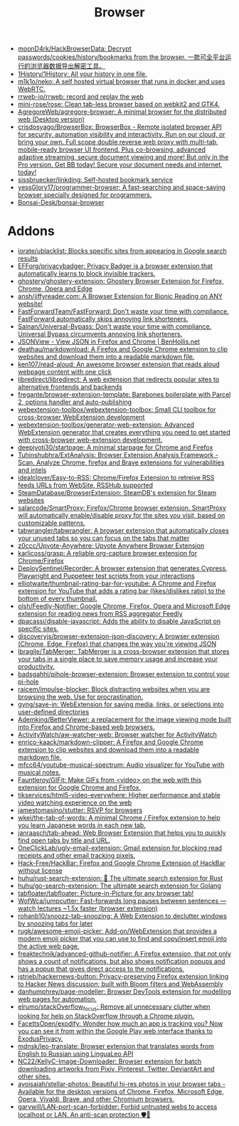 :PROPERTIES:
:ID:       57032f25-0a28-4da0-990f-3d2af8490302
:END:
#+title: Browser

- [[https://github.com/moonD4rk/HackBrowserData][moonD4rk/HackBrowserData: Decrypt passwords/cookies/history/bookmarks from the browser. 一款可全平台运行的浏览器数据导出解密工具。]]
- [[https://github.com/1History/1History][1History/1History: All your history in one file.]]
- [[https://github.com/m1k1o/neko][m1k1o/neko: A self hosted virtual browser that runs in docker and uses WebRTC.]]
- [[https://github.com/rrweb-io/rrweb][rrweb-io/rrweb: record and replay the web]]
- [[https://github.com/mini-rose/rose][mini-rose/rose: Clean tab-less browser based on webkit2 and GTK4.]]
- [[https://github.com/AgregoreWeb/agregore-browser][AgregoreWeb/agregore-browser: A minimal browser for the distributed web (Desktop version)]]
- [[https://github.com/crisdosyago/BrowserBox][crisdosyago/BrowserBox: BrowserBox - Remote isolated browser API for security, automation visibility and interactivity. Run on our cloud, or bring your own. Full scope double reverse web proxy with multi-tab, mobile-ready browser UI frontend. Plus co-browsing, advanced adaptive streaming, secure document viewing and more! But only in the Pro version. Get BB today! Secure your document needs and internet, today!]]
- [[https://github.com/sissbruecker/linkding][sissbruecker/linkding: Self-hosted bookmark service]]
- [[https://github.com/yessGlory17/programmer-browser][yessGlory17/programmer-browser: A fast-searching and space-saving browser specially designed for programmers.]]
- [[https://github.com/Bonsai-Desk/bonsai-browser][Bonsai-Desk/bonsai-browser]]

* Addons
- [[https://github.com/iorate/ublacklist][iorate/ublacklist: Blocks specific sites from appearing in Google search results]]
- [[https://github.com/EFForg/privacybadger][EFForg/privacybadger: Privacy Badger is a browser extension that automatically learns to block invisible trackers.]]
- [[https://github.com/ghostery/ghostery-extension][ghostery/ghostery-extension: Ghostery Browser Extension for Firefox, Chrome, Opera and Edge]]
- [[https://github.com/ansh/jiffyreader.com][ansh/jiffyreader.com: A Browser Extension for Bionic Reading on ANY website!]]
- [[https://github.com/FastForwardTeam/FastForward][FastForwardTeam/FastForward: Don't waste your time with compliance. FastForward automatically skips annoying link shorteners.]]
- [[https://github.com/Sainan/Universal-Bypass][Sainan/Universal-Bypass: Don't waste your time with compliance. Universal Bypass circumvents annoying link shorteners.]]
- [[https://jsonview.com/][JSONView - View JSON in Firefox and Chrome | BenHollis.net]]
- [[https://github.com/deathau/markdownload][deathau/markdownload: A Firefox and Google Chrome extension to clip websites and download them into a readable markdown file.]]
- [[https://github.com/ken107/read-aloud][ken107/read-aloud: An awesome browser extension that reads aloud webpage content with one click]]
- [[https://github.com/libredirect/libredirect][libredirect/libredirect: A web extension that redirects popular sites to alternative frontends and backends]]
- [[https://github.com/fregante/browser-extension-template][fregante/browser-extension-template: Barebones boilerplate with Parcel 2, options handler and auto-publishing]]
- [[https://github.com/webextension-toolbox/webextension-toolbox][webextension-toolbox/webextension-toolbox: Small CLI toolbox for cross-browser WebExtension development]]
- [[https://github.com/webextension-toolbox/generator-web-extension][webextension-toolbox/generator-web-extension: Advanced WebExtension generator that creates everything you need to get started with cross-browser web-extension development.]]
- [[https://github.com/deepjyoti30/startpage][deepjyoti30/startpage: A minimal starpage for Chrome and Firefox]]
- [[https://github.com/Tuhinshubhra/ExtAnalysis][Tuhinshubhra/ExtAnalysis: Browser Extension Analysis Framework - Scan, Analyze Chrome, firefox and Brave extensions for vulnerabilities and intels]]
- [[https://github.com/idealclover/Easy-to-RSS][idealclover/Easy-to-RSS: Chrome/Firefox Extension to retreive RSS feeds URLs from WebSite, RSSHub supported]]
- [[https://github.com/SteamDatabase/BrowserExtension][SteamDatabase/BrowserExtension: SteamDB's extension for Steam websites]]
- [[https://github.com/salarcode/SmartProxy][salarcode/SmartProxy: Firefox/Chrome browser extension. SmartProxy will automatically enable/disable proxy for the sites you visit, based on customizable patterns.]]
- [[https://github.com/tabwrangler/tabwrangler][tabwrangler/tabwrangler: A browser extension that automatically closes your unused tabs so you can focus on the tabs that matter]]
- [[https://github.com/z0ccc/Upvote-Anywhere][z0ccc/Upvote-Anywhere: Upvote Anywhere Browser Extension]]
- [[https://github.com/karlicoss/grasp][karlicoss/grasp: A reliable org-capture browser extension for Chrome/Firefox]]
- [[https://github.com/DeploySentinel/Recorder][DeploySentinel/Recorder: A browser extension that generates Cypress, Playwright and Puppeteer test scripts from your interactions]]
- [[https://github.com/elliotwaite/thumbnail-rating-bar-for-youtube][elliotwaite/thumbnail-rating-bar-for-youtube: A Chrome and Firefox extension for YouTube that adds a rating bar (likes/dislikes ratio) to the bottom of every thumbnail.]]
- [[https://github.com/olsh/Feedly-Notifier][olsh/Feedly-Notifier: Google Chrome, Firefox, Opera and Microsoft Edge extension for reading news from RSS aggregator Feedly]]
- [[https://github.com/dpacassi/disable-javascript][dpacassi/disable-javascript: Adds the ability to disable JavaScript on specific sites.]]
- [[https://github.com/discoveryjs/browser-extension-json-discovery][discoveryjs/browser-extension-json-discovery: A browser extension (Chrome, Edge, Firefox) that changes the way you're viewing JSON]]
- [[https://github.com/lbragile/TabMerger][lbragile/TabMerger: TabMerger is a cross-browser extension that stores your tabs in a single place to save memory usage and increase your productivity.]]
- [[https://github.com/badsgahhl/pihole-browser-extension][badsgahhl/pihole-browser-extension: Browser extension to control your pi-hole]]
- [[https://github.com/raicem/impulse-blocker][raicem/impulse-blocker: Block distracting websites when you are browsing the web. Use for procrastination.]]
- [[https://github.com/gyng/save-in][gyng/save-in: WebExtension for saving media, links, or selections into user-defined directories]]
- [[https://github.com/Ademking/BetterViewer][Ademking/BetterViewer: a replacement for the image viewing mode built into Firefox and Chrome-based web browsers.]]
- [[https://github.com/ActivityWatch/aw-watcher-web][ActivityWatch/aw-watcher-web: Browser watcher for ActivityWatch]]
- [[https://github.com/enrico-kaack/markdown-clipper][enrico-kaack/markdown-clipper: A Firefox and Google Chrome extension to clip websites and download them into a readable markdown file.]]
- [[https://github.com/mfcc64/youtube-musical-spectrum][mfcc64/youtube-musical-spectrum: Audio visualizer for YouTube with musical notes.]]
- [[https://github.com/Fauntleroy/GIFit][Fauntleroy/GIFit: Make GIFs from <video> on the web with this extension for Google Chrome and Firefox.]]
- [[https://github.com/tikservices/html5-video-everywhere][tikservices/html5-video-everywhere: Higher performance and stable video watching experience on the web]]
- [[https://github.com/jamestomasino/stutter][jamestomasino/stutter: RSVP for browsers]]
- [[https://github.com/wkei/the-tab-of-words][wkei/the-tab-of-words: A minimal Chrome / Firefox extension to help you learn Japanese words in each new tab.]]
- [[https://github.com/janraasch/tab-ahead][janraasch/tab-ahead: Web Browser Extension that helps you to quickly find open tabs by title and URL.]]
- [[https://github.com/OneClickLab/ugly-email-extension][OneClickLab/ugly-email-extension: Gmail extension for blocking read receipts and other email tracking pixels.]]
- [[https://github.com/Hack-Free/HackBar][Hack-Free/HackBar: Firefox and Google Chrome Extension of HackBar without license]]
- [[https://github.com/huhu/rust-search-extension][huhu/rust-search-extension: 🦀 The ultimate search extension for Rust]]
- [[https://github.com/huhu/go-search-extension][huhu/go-search-extension: The ultimate search extension for Golang]]
- [[https://github.com/tabfloater/tabfloater][tabfloater/tabfloater: Picture-in-Picture for any browser tab!]]
- [[https://github.com/WofWca/jumpcutter][WofWca/jumpcutter: Fast-forwards long pauses between sentences — watch lectures ~1.5x faster (browser extension)]]
- [[https://github.com/rohanb10/snoozz-tab-snoozing][rohanb10/snoozz-tab-snoozing: A Web Extension to declutter windows by snoozing tabs for later]]
- [[https://github.com/rugk/awesome-emoji-picker][rugk/awesome-emoji-picker: Add-on/WebExtension that provides a modern emoji picker that you can use to find and copy/insert emoji into the active web page.]]
- [[https://github.com/freaktechnik/advanced-github-notifier][freaktechnik/advanced-github-notifier: A Firefox extension, that not only shows a count of notifications, but also shows notification popups and has a popup that gives direct access to the notifications.]]
- [[https://github.com/jstrieb/hackernews-button][jstrieb/hackernews-button: Privacy-preserving Firefox extension linking to Hacker News discussion; built with Bloom filters and WebAssembly]]
- [[https://github.com/danhumphrey/page-modeller][danhumphrey/page-modeller: Browser DevTools extension for modelling web pages for automation.]]
- [[https://github.com/elrumo/stackOverflow_focus][elrumo/stackOverflow_focus: Remove all unnecessary clutter when looking for help on StackOverflow through a Chrome plugin.]]
- [[https://github.com/FacettsOpen/exodify][FacettsOpen/exodify: Wonder how much an app is tracking you? Now you can see it from within the Google Play web interface thanks to ExodusPrivacy.]]
- [[https://github.com/mdnsk/leo-translate][mdnsk/leo-translate: Browser extension that translates words from English to Russian using LinguaLeo API]]
- [[https://github.com/NC22/KellyC-Image-Downloader][NC22/KellyC-Image-Downloader: Browser extension for batch downloading artworks from Pixiv, Pinterest, Twitter, DeviantArt and other sites.]]
- [[https://github.com/ayoisaiah/stellar-photos][ayoisaiah/stellar-photos: Beautiful hi-res photos in your browser tabs - Available for the desktop versions of Chrome, Firefox, Microsoft Edge, Opera, Vivaldi, Brave, and other Chromium browsers.]]
- [[https://github.com/garywill/LAN-port-scan-forbidder][garywill/LAN-port-scan-forbidder: Forbid untrusted webs to access localhost or LAN. An anti-scan protection 🛡️🏡]]
